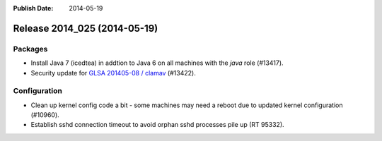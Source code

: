 :Publish Date: 2014-05-19

Release 2014_025 (2014-05-19)
-----------------------------

Packages
^^^^^^^^

* Install Java 7 (icedtea) in addtion to Java 6 on all machines with the *java*
  role (#13417).
* Security update for `GLSA 201405-08 / clamav
  <http://www.gentoo.org/security/en/glsa/glsa-201405-08.xml>`_ (#13422).


Configuration
^^^^^^^^^^^^^

* Clean up kernel config code a bit - some machines may need a reboot due
  to updated kernel configuration (#10960).
* Establish sshd connection timeout to avoid orphan sshd processes pile up (RT
  95332).

.. vim: set spell spelllang=en:
